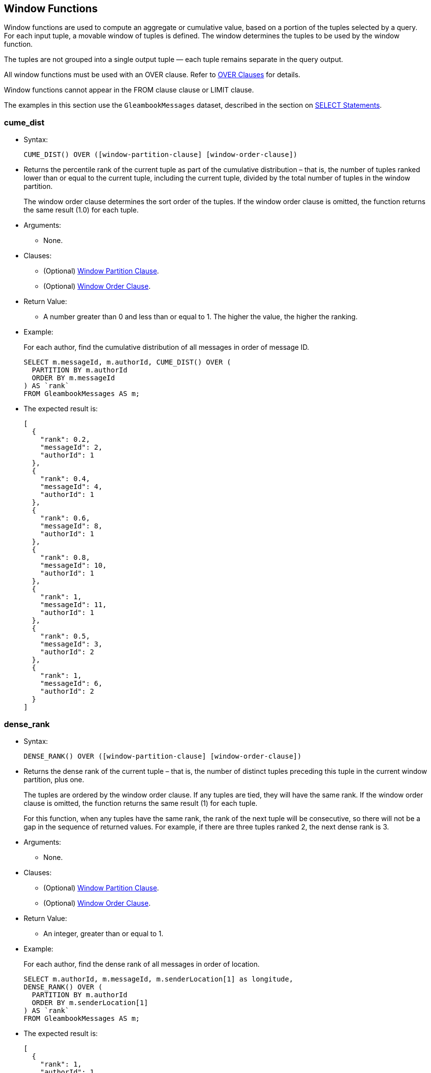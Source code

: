 [[window-functions]]
== Window Functions

Window functions are used to compute an aggregate or cumulative value,
based on a portion of the tuples selected by a query. For each input
tuple, a movable window of tuples is defined. The window determines the
tuples to be used by the window function.

The tuples are not grouped into a single output tuple — each tuple
remains separate in the query output.

All window functions must be used with an OVER clause. Refer to
link:manual.html#Over_clauses[OVER Clauses] for details.

Window functions cannot appear in the FROM clause clause or LIMIT
clause.

The examples in this section use the `GleambookMessages` dataset,
described in the section on link:manual.html#SELECT_statements[SELECT
Statements].

[[cume_dist]]
=== cume_dist

* Syntax:
+
------------------------------------------------------------------
CUME_DIST() OVER ([window-partition-clause] [window-order-clause])
------------------------------------------------------------------
* Returns the percentile rank of the current tuple as part of the
cumulative distribution – that is, the number of tuples ranked lower
than or equal to the current tuple, including the current tuple, divided
by the total number of tuples in the window partition.
+
The window order clause determines the sort order of the tuples. If the
window order clause is omitted, the function returns the same result
(1.0) for each tuple.
* Arguments:
** None.
* Clauses:
** (Optional) link:manual.html#Window_partition_clause[Window Partition
Clause].
** (Optional) link:manual.html#Window_order_clause[Window Order Clause].
* Return Value:
** A number greater than 0 and less than or equal to 1. The higher the
value, the higher the ranking.
* Example:
+
For each author, find the cumulative distribution of all messages in
order of message ID.
+
--------------------------------------------------
SELECT m.messageId, m.authorId, CUME_DIST() OVER (
  PARTITION BY m.authorId
  ORDER BY m.messageId
) AS `rank`
FROM GleambookMessages AS m;
--------------------------------------------------
* The expected result is:
+
--------------------
[
  {
    "rank": 0.2,
    "messageId": 2,
    "authorId": 1
  },
  {
    "rank": 0.4,
    "messageId": 4,
    "authorId": 1
  },
  {
    "rank": 0.6,
    "messageId": 8,
    "authorId": 1
  },
  {
    "rank": 0.8,
    "messageId": 10,
    "authorId": 1
  },
  {
    "rank": 1,
    "messageId": 11,
    "authorId": 1
  },
  {
    "rank": 0.5,
    "messageId": 3,
    "authorId": 2
  },
  {
    "rank": 1,
    "messageId": 6,
    "authorId": 2
  }
]
--------------------

[[dense_rank]]
=== dense_rank

* Syntax:
+
-------------------------------------------------------------------
DENSE_RANK() OVER ([window-partition-clause] [window-order-clause])
-------------------------------------------------------------------
* Returns the dense rank of the current tuple – that is, the number of
distinct tuples preceding this tuple in the current window partition,
plus one.
+
The tuples are ordered by the window order clause. If any tuples are
tied, they will have the same rank. If the window order clause is
omitted, the function returns the same result (1) for each tuple.
+
For this function, when any tuples have the same rank, the rank of the
next tuple will be consecutive, so there will not be a gap in the
sequence of returned values. For example, if there are three tuples
ranked 2, the next dense rank is 3.
* Arguments:
** None.
* Clauses:
** (Optional) link:manual.html#Window_partition_clause[Window Partition
Clause].
** (Optional) link:manual.html#Window_order_clause[Window Order Clause].
* Return Value:
** An integer, greater than or equal to 1.
* Example:
+
For each author, find the dense rank of all messages in order of
location.
+
-----------------------------------------------------------------
SELECT m.authorId, m.messageId, m.senderLocation[1] as longitude,
DENSE_RANK() OVER (
  PARTITION BY m.authorId
  ORDER BY m.senderLocation[1]
) AS `rank`
FROM GleambookMessages AS m;
-----------------------------------------------------------------
* The expected result is:
+
----------------------
[
  {
    "rank": 1,
    "authorId": 1,
    "messageId": 10,
    "longitude": 70.01
  },
  {
    "rank": 2,
    "authorId": 1,
    "messageId": 11,
    "longitude": 77.49
  },
  {
    "rank": 3,
    "authorId": 1,
    "messageId": 2,
    "longitude": 80.87
  },
  {
    "rank": 3,
    "authorId": 1,
    "messageId": 8,
    "longitude": 80.87
  },
  {
    "rank": 4,
    "authorId": 1,
    "messageId": 4,
    "longitude": 97.04
  },
  {
    "rank": 1,
    "authorId": 2,
    "messageId": 6,
    "longitude": 75.56
  },
  {
    "rank": 2,
    "authorId": 2,
    "messageId": 3,
    "longitude": 81.01
  }
]
----------------------

[[first_value]]
=== first_value

* Syntax:
+
------------------------------------------------------------
FIRST_VALUE(expr) [nulls-treatment] OVER (window-definition)
------------------------------------------------------------
* Returns the requested value from the first tuple in the current window
frame, where the window frame is specified by the window definition.
* Arguments:
** `expr`: The value that you want to return from the first tuple in the
window frame. [link:#fn_1[1]]
* Modifiers:
** link:manual.html#Nulls_treatment[Nulls Treatment]: (Optional)
Determines how NULL or MISSING values are treated when finding the first
value in the window frame.
*** `IGNORE NULLS`: If the values for any tuples evaluate to NULL or
MISSING, those tuples are ignored when finding the first tuple. In this
case, the function returns the first non-NULL, non-MISSING value.
*** `RESPECT NULLS`: If the values for any tuples evaluate to NULL or
MISSING, those tuples are included when finding the first tuple.
+
If this modifier is omitted, the default is `RESPECT NULLS`.
* Clauses:
** (Optional) link:manual.html#Window_partition_clause[Window Partition
Clause].
** (Optional) link:manual.html#Window_order_clause[Window Order Clause].
** (Optional) link:manual.html#Window_frame_clause[Window Frame Clause].
* Return Value:
** The specified value from the first tuple. The order of the tuples is
determined by the window order clause.
** NULL, if the frame was empty or if all values were NULL or MISSING
and the `IGNORE NULLS` modifier was specified.
** In the following cases, this function may return unpredictable
results.
*** If the window order clause is omitted.
*** If the window frame is defined by `ROWS`, and there are tied tuples
in the window frame.
** To make the function return deterministic results, add a window order
clause, or add further ordering terms to the window order clause so that
no tuples are tied.
** If the window frame is defined by `RANGE` or `GROUPS`, and there are
tied tuples in the window frame, the function returns the first value of
the input expression.
* Example:
+
For each author, show the length of each message, including the length
of the shortest message from that author.
+
-------------------------------------
SELECT m.authorId, m.messageId,
LENGTH(m.message) AS message_length,
FIRST_VALUE(LENGTH(m.message)) OVER (
  PARTITION BY m.authorId
  ORDER BY LENGTH(m.message)
) AS shortest_message
FROM GleambookMessages AS m;
-------------------------------------
* The expected result is:
+
---------------------------
[
  {
    "message_length": 31,
    "shortest_message": 31,
    "authorId": 1,
    "messageId": 8
  },
  {
    "message_length": 39,
    "shortest_message": 31,
    "authorId": 1,
    "messageId": 11
  },
  {
    "message_length": 44,
    "shortest_message": 31,
    "authorId": 1,
    "messageId": 4
  },
  {
    "message_length": 45,
    "shortest_message": 31,
    "authorId": 1,
    "messageId": 2
  },
  {
    "message_length": 51,
    "shortest_message": 31,
    "authorId": 1,
    "messageId": 10
  },
  {
    "message_length": 35,
    "shortest_message": 35,
    "authorId": 2,
    "messageId": 3
  },
  {
    "message_length": 44,
    "shortest_message": 35,
    "authorId": 2,
    "messageId": 6
  }
]
---------------------------

[[lag]]
=== lag

* Syntax:
+
-------------------------------------------------------------------------------------------------------
LAG(expr[, offset[, default]]) [nulls-treatment] OVER ([window-partition-clause] [window-order-clause])
-------------------------------------------------------------------------------------------------------
* Returns the value from a tuple at a given offset prior to the current
tuple position.
+
The window order clause determines the sort order of the tuples. If the
window order clause is omitted, the return values may be unpredictable.
* Arguments:
** `expr`: The value that you want to return from the offset tuple.
[link:#fn_1[1]]
** `offset`: (Optional) A positive integer. If omitted, the default is
1.
** `default`: (Optional) The value to return when the offset goes out of
partition scope. If omitted, the default is NULL.
* Modifiers:
** link:manual.html#Nulls_treatment[Nulls Treatment]: (Optional)
Determines how NULL or MISSING values are treated when finding the
offset tuple in the window partition.
*** `IGNORE NULLS`: If the values for any tuples evaluate to NULL or
MISSING, those tuples are ignored when finding the offset tuple.
*** `RESPECT NULLS`: If the values for any tuples evaluate to NULL or
MISSING, those tuples are included when finding the offset tuple.
+
If this modifier is omitted, the default is `RESPECT NULLS`.
* Clauses:
** (Optional) link:manual.html#Window_partition_clause[Window Partition
Clause].
** (Optional) link:manual.html#Window_order_clause[Window Order Clause].
* Return Value:
** The specified value from the offset tuple.
** If the offset tuple is out of partition scope, it returns the default
value, or NULL if no default is specified.
* Example:
+
For each author, show the length of each message, including the length
of the next-shortest message.
+
------------------------------------------------------
SELECT m.authorId, m.messageId,
LENGTH(m.message) AS message_length,
LAG(LENGTH(m.message), 1, "No shorter message") OVER (
  PARTITION BY m.authorId
  ORDER BY LENGTH(m.message)
) AS next_shortest_message
FROM GleambookMessages AS m;
------------------------------------------------------
* The expected result is:
+
-------------------------------------------------
[
  {
    "message_length": 31,
    "authorId": 1,
    "messageId": 8,
    "next_shortest_message": "No shorter message"
  },
  {
    "message_length": 39,
    "authorId": 1,
    "messageId": 11,
    "next_shortest_message": 31
  },
  {
    "message_length": 44,
    "authorId": 1,
    "messageId": 4,
    "next_shortest_message": 39
  },
  {
    "message_length": 45,
    "authorId": 1,
    "messageId": 2,
    "next_shortest_message": 44
  },
  {
    "message_length": 51,
    "authorId": 1,
    "messageId": 10,
    "next_shortest_message": 45
  },
  {
    "message_length": 35,
    "authorId": 2,
    "messageId": 3,
    "next_shortest_message": "No shorter message"
  },
  {
    "message_length": 44,
    "authorId": 2,
    "messageId": 6,
    "next_shortest_message": 35
  }
]
-------------------------------------------------

[[last_value]]
=== last_value

* Syntax:
+
-----------------------------------------------------------
LAST_VALUE(expr) [nulls-treatment] OVER (window-definition)
-----------------------------------------------------------
* Returns the requested value from the last tuple in the current window
frame, where the window frame is specified by the window definition.
* Arguments:
** `expr`: The value that you want to return from the last tuple in the
window frame. [link:#fn_1[1]]
* Modifiers:
** link:manual.html#Nulls_treatment[Nulls Treatment]: (Optional)
Determines how NULL or MISSING values are treated when finding the last
tuple in the window frame.
*** `IGNORE NULLS`: If the values for any tuples evaluate to NULL or
MISSING, those tuples are ignored when finding the last tuple. In this
case, the function returns the last non-NULL, non-MISSING value.
*** `RESPECT NULLS`: If the values for any tuples evaluate to NULL or
MISSING, those tuples are included when finding the last tuple.
+
If this modifier is omitted, the default is `RESPECT NULLS`.
* Clauses:
** (Optional) link:manual.html#Window_partition_clause[Window Partition
Clause].
** (Optional) link:manual.html#Window_order_clause[Window Order Clause].
** (Optional) link:manual.html#Window_frame_clause[Window Frame Clause].
* Return Value:
** The specified value from the last tuple. The order of the tuples is
determined by the window order clause.
** NULL, if the frame was empty or if all values were NULL or MISSING
and the `IGNORE NULLS` modifier was specified.
** In the following cases, this function may return unpredictable
results.
*** If the window order clause is omitted.
*** If the window frame clause is omitted.
*** If the window frame is defined by `ROWS`, and there are tied tuples
in the window frame.
** To make the function return deterministic results, add a window order
clause, or add further ordering terms to the window order clause so that
no tuples are tied.
** If the window frame is defined by `RANGE` or `GROUPS`, and there are
tied tuples in the window frame, the function returns the last value of
the input expression.
* Example:
+
For each author, show the length of each message, including the length
of the longest message from that author.
+
---------------------------------------------------------------
SELECT m.authorId, m.messageId,
LENGTH(m.message) AS message_length,
LAST_VALUE(LENGTH(m.message)) OVER (
  PARTITION BY m.authorId
  ORDER BY LENGTH(m.message)
  ROWS BETWEEN UNBOUNDED PRECEDING AND UNBOUNDED FOLLOWING -- ➊
) AS longest_message
FROM GleambookMessages AS m;
---------------------------------------------------------------
* The expected result is:
+
--------------------------
[
  {
    "message_length": 31,
    "longest_message": 51,
    "authorId": 1,
    "messageId": 8
  },
  {
    "message_length": 39,
    "longest_message": 51,
    "authorId": 1,
    "messageId": 11
  },
  {
    "message_length": 44,
    "longest_message": 51,
    "authorId": 1,
    "messageId": 4
  },
  {
    "message_length": 45,
    "longest_message": 51,
    "authorId": 1,
    "messageId": 2
  },
  {
    "message_length": 51,
    "longest_message": 51,
    "authorId": 1,
    "messageId": 10
  },
  {
    "message_length": 35,
    "longest_message": 44,
    "authorId": 2,
    "messageId": 3
  },
  {
    "message_length": 44,
    "longest_message": 44,
    "authorId": 2,
    "messageId": 6
  }
]
--------------------------
+
➀ This clause specifies that the window frame should extend to the end
of the window partition. Without this clause, the end point of the
window frame would always be the current tuple. This would mean that the
longest message would always be the same as the current message.

[[lead]]
=== lead

* Syntax:
+
--------------------------------------------------------------------------------------------------------
LEAD(expr[, offset[, default]]) [nulls-treatment] OVER ([window-partition-clause] [window-order-clause])
--------------------------------------------------------------------------------------------------------
* Returns the value from a tuple at a given offset ahead of the current
tuple position.
+
The window order clause determines the sort order of the tuples. If the
window order clause is omitted, the return values may be unpredictable.
* Arguments:
** `expr`: The value that you want to return from the offset tuple.
[link:#fn_1[1]]
** `offset`: (Optional) A positive integer. If omitted, the default is
1.
** `default`: (Optional) The value to return when the offset goes out of
window partition scope. If omitted, the default is NULL.
* Modifiers:
** link:manual.html#Nulls_treatment[Nulls Treatment]: (Optional)
Determines how NULL or MISSING values are treated when finding the
offset tuple in the window partition.
*** `IGNORE NULLS`: If the values for any tuples evaluate to NULL or
MISSING, those tuples are ignored when finding the offset tuple.
*** `RESPECT NULLS`: If the values for any tuples evaluate to NULL or
MISSING, those tuples are included when finding the offset tuple.
+
If this modifier is omitted, the default is `RESPECT NULLS`.
* Clauses:
** (Optional) link:manual.html#Window_partition_clause[Window Partition
Clause].
** (Optional) link:manual.html#Window_order_clause[Window Order Clause].
* Return Value:
** The specified value from the offset tuple.
** If the offset tuple is out of partition scope, it returns the default
value, or NULL if no default is specified.
* Example:
+
For each author, show the length of each message, including the length
of the next-longest message.
+
------------------------------------------------------
SELECT m.authorId, m.messageId,
LENGTH(m.message) AS message_length,
LEAD(LENGTH(m.message), 1, "No longer message") OVER (
  PARTITION BY m.authorId
  ORDER BY LENGTH(m.message)
) AS next_longest_message
FROM GleambookMessages AS m;
------------------------------------------------------
* The expected result is:
+
-----------------------------------------------
[
  {
    "message_length": 31,
    "authorId": 1,
    "messageId": 8,
    "next_longest_message": 39
  },
  {
    "message_length": 39,
    "authorId": 1,
    "messageId": 11,
    "next_longest_message": 44
  },
  {
    "message_length": 44,
    "authorId": 1,
    "messageId": 4,
    "next_longest_message": 45
  },
  {
    "message_length": 45,
    "authorId": 1,
    "messageId": 2,
    "next_longest_message": 51
  },
  {
    "message_length": 51,
    "authorId": 1,
    "messageId": 10,
    "next_longest_message": "No longer message"
  },
  {
    "message_length": 35,
    "authorId": 2,
    "messageId": 3,
    "next_longest_message": 44
  },
  {
    "message_length": 44,
    "authorId": 2,
    "messageId": 6,
    "next_longest_message": "No longer message"
  }
]
-----------------------------------------------

[[nth_value]]
=== nth_value

* Syntax:
+
--------------------------------------------------------------------------------
NTH_VALUE(expr, offset) [nthval-from] [nulls-treatment] OVER (window-definition)
--------------------------------------------------------------------------------
* Returns the requested value from a tuple in the current window frame,
where the window frame is specified by the window definition.
* Arguments:
** `expr`: The value that you want to return from the offset tuple in
the window frame. [link:#fn_1[1]]
** `offset`: The number of the offset tuple within the window frame,
counting from 1.
* Modifiers:
** link:manual.html#Nth_val_from[Nth Val From]: (Optional) Determines
where the function starts counting the offset.
*** `FROM FIRST`: Counting starts at the first tuple in the window
frame. In this case, an offset of 1 is the first tuple in the window
frame, 2 is the second tuple, and so on.
*** `FROM LAST`: Counting starts at the last tuple in the window frame.
In this case, an offset of 1 is the last tuple in the window frame, 2 is
the second-to-last tuple, and so on.
+
The order of the tuples is determined by the window order clause. If
this modifier is omitted, the default is `FROM FIRST`.
** link:manual.html#Nulls_treatment[Nulls Treatment]: (Optional)
Determines how NULL or MISSING values are treated when finding the
offset tuple in the window frame.
*** `IGNORE NULLS`: If the values for any tuples evaluate to NULL or
MISSING, those tuples are ignored when finding the offset tuple.
*** `RESPECT NULLS`: If the values for any tuples evaluate to NULL or
MISSING, those tuples are included when finding the offset tuple.
+
If this modifier is omitted, the default is `RESPECT NULLS`.
* Clauses:
** (Optional) link:manual.html#Window_partition_clause[Window Partition
Clause].
** (Optional) link:manual.html#Window_order_clause[Window Order Clause].
** (Optional) link:manual.html#Window_frame_clause[Window Frame Clause].
* Return Value:
** The specified value from the offset tuple.
** In the following cases, this function may return unpredictable
results.
*** If the window order clause is omitted.
*** If the window frame is defined by `ROWS`, and there are tied tuples
in the window frame.
** To make the function return deterministic results, add a window order
clause, or add further ordering terms to the window order clause so that
no tuples are tied.
** If the window frame is defined by `RANGE` or `GROUPS`, and there are
tied tuples in the window frame, the function returns the first value of
the input expression when counting `FROM FIRST`, or the last value of
the input expression when counting `FROM LAST`.
* Example 1:
+
For each author, show the length of each message, including the length
of the second shortest message from that author.
+
---------------------------------------------------------------
SELECT m.authorId, m.messageId,
LENGTH(m.message) AS message_length,
NTH_VALUE(LENGTH(m.message), 2) FROM FIRST OVER (
  PARTITION BY m.authorId
  ORDER BY LENGTH(m.message)
  ROWS BETWEEN UNBOUNDED PRECEDING AND UNBOUNDED FOLLOWING -- ➊
) AS shortest_message_but_1
FROM GleambookMessages AS m;
---------------------------------------------------------------
* The expected result is:
+
---------------------------------
[
  {
    "message_length": 31,
    "shortest_message_but_1": 39,
    "authorId": 1,
    "messageId": 8
  },
  {
    "message_length": 39,
    "shortest_message_but_1": 39,
    "authorId": 1,
    "messageId": 11 // ➋
  },
  {
    "message_length": 44,
    "shortest_message_but_1": 39,
    "authorId": 1,
    "messageId": 4
  },
  {
    "message_length": 45,
    "shortest_message_but_1": 39,
    "authorId": 1,
    "messageId": 2
  },
  {
    "message_length": 51,
    "shortest_message_but_1": 39,
    "authorId": 1,
    "messageId": 10
  },
  {
    "message_length": 35,
    "shortest_message_but_1": 44,
    "authorId": 2,
    "messageId": 3
  },
  {
    "message_length": 44,
    "shortest_message_but_1": 44,
    "authorId": 2,
    "messageId": 6 // ➋
  }
]
---------------------------------
+
➀ This clause specifies that the window frame should extend to the end
of the window partition. Without this clause, the end point of the
window frame would always be the current tuple. This would mean that for
the shortest message, the function would be unable to find the route
with the second shortest message.
+
➁ The second shortest message from this author.
* Example 2:
+
For each author, show the length of each message, including the length
of the second longest message from that author.
+
---------------------------------------------------------------
SELECT m.authorId, m.messageId,
LENGTH(m.message) AS message_length,
NTH_VALUE(LENGTH(m.message), 2) FROM LAST OVER (
  PARTITION BY m.authorId
  ORDER BY LENGTH(m.message)
  ROWS BETWEEN UNBOUNDED PRECEDING AND UNBOUNDED FOLLOWING -- ➊
) AS longest_message_but_1
FROM GleambookMessages AS m;
---------------------------------------------------------------
* The expected result is:
+
--------------------------------
[
  {
    "message_length": 31,
    "longest_message_but_1": 45,
    "authorId": 1,
    "messageId": 8
  },
  {
    "message_length": 39,
    "longest_message_but_1": 45,
    "authorId": 1,
    "messageId": 11
  },
  {
    "message_length": 44,
    "longest_message_but_1": 45,
    "authorId": 1,
    "messageId": 4
  },
  {
    "message_length": 45,
    "longest_message_but_1": 45,
    "authorId": 1,
    "messageId": 2 // ➋
  },
  {
    "message_length": 51,
    "longest_message_but_1": 45,
    "authorId": 1,
    "messageId": 10
  },
  {
    "message_length": 35,
    "longest_message_but_1": 35,
    "authorId": 2,
    "messageId": 3 // ➋
  },
  {
    "message_length": 44,
    "longest_message_but_1": 35,
    "authorId": 2,
    "messageId": 6
  }
]
--------------------------------
+
➀ This clause specifies that the window frame should extend to the end
of the window partition. Without this clause, the end point of the
window frame would always be the current tuple. This would mean the
function would be unable to find the second longest message for shorter
messages.
+
➁ The second longest message from this author.

[[ntile]]
=== ntile

* Syntax:
+
-----------------------------------------------------------------------
NTILE(num_tiles) OVER ([window-partition-clause] [window-order-clause])
-----------------------------------------------------------------------
* Divides the window partition into the specified number of tiles, and
allocates each tuple in the window partition to a tile, so that as far
as possible each tile has an equal number of tuples. When the set of
tuples is not equally divisible by the number of tiles, the function
puts more tuples into the lower-numbered tiles. For each tuple, the
function returns the number of the tile into which that tuple was
placed.
+
The window order clause determines the sort order of the tuples. If the
window order clause is omitted then the tuples are processed in an
undefined order.
* Arguments:
** `num_tiles`: The number of tiles into which you want to divide the
window partition. This argument can be an expression and must evaluate
to a number. If the number is not an integer, it will be truncated.
* Clauses:
** (Optional) link:manual.html#Window_partition_clause[Window Partition
Clause].
** (Optional) link:manual.html#Window_order_clause[Window Order Clause].
* Return Value:
** An value greater than or equal to 1 and less than or equal to the
number of tiles.
* Example:
+
Allocate each message to one of three tiles by length and message ID.
+
--------------------------------------------------
SELECT m.messageId, LENGTH(m.message) AS `length`,
NTILE(3) OVER (
  ORDER BY LENGTH(m.message), m.messageId
) AS `ntile`
FROM GleambookMessages AS m;
--------------------------------------------------
* The expected result is:
+
-------------------
[
  {
    "length": 31,
    "ntile": 1,
    "messageId": 8
  },
  {
    "length": 35,
    "ntile": 1,
    "messageId": 3
  },
  {
    "length": 39,
    "ntile": 1,
    "messageId": 11
  },
  {
    "length": 44,
    "ntile": 2,
    "messageId": 4
  },
  {
    "length": 44,
    "ntile": 2,
    "messageId": 6
  },
  {
    "length": 45,
    "ntile": 3,
    "messageId": 2
  },
  {
    "length": 51,
    "ntile": 3,
    "messageId": 10
  }
]
-------------------

[[percent_rank]]
=== percent_rank

* Syntax:
+
---------------------------------------------------------------------
PERCENT_RANK() OVER ([window-partition-clause] [window-order-clause])
---------------------------------------------------------------------
* Returns the percentile rank of the current tuple – that is, the rank
of the tuples minus one, divided by the total number of tuples in the
window partition minus one.
+
The window order clause determines the sort order of the tuples. If the
window order clause is omitted, the function returns the same result (0)
for each tuple.
* Arguments:
** None.
* Clauses:
** (Optional) link:manual.html#Window_partition_clause[Window Partition
Clause].
** (Optional) link:manual.html#Window_order_clause[Window Order Clause].
* Return Value:
** A number between 0 and 1. The higher the value, the higher the
ranking.
* Example:
+
For each author, find the percentile rank of all messages in order of
message ID.
+
-----------------------------------------------------
SELECT m.messageId, m.authorId, PERCENT_RANK() OVER (
  PARTITION BY m.authorId
  ORDER BY m.messageId
) AS `rank`
FROM GleambookMessages AS m;
-----------------------------------------------------
* The expected result is:
+
--------------------
[
  {
    "rank": 0,
    "messageId": 2,
    "authorId": 1
  },
  {
    "rank": 0.25,
    "messageId": 4,
    "authorId": 1
  },
  {
    "rank": 0.5,
    "messageId": 8,
    "authorId": 1
  },
  {
    "rank": 0.75,
    "messageId": 10,
    "authorId": 1
  },
  {
    "rank": 1,
    "messageId": 11,
    "authorId": 1
  },
  {
    "rank": 0,
    "messageId": 3,
    "authorId": 2
  },
  {
    "rank": 1,
    "messageId": 6,
    "authorId": 2
  }
]
--------------------

[[rank]]
=== rank

* Syntax:
+
-------------------------------------------------------------
RANK() OVER ([window-partition-clause] [window-order-clause])
-------------------------------------------------------------
* Returns the rank of the current tuple – that is, the number of
distinct tuples preceding this tuple in the current window partition,
plus one.
+
The tuples are ordered by the window order clause. If any tuples are
tied, they will have the same rank. If the window order clause is
omitted, the function returns the same result (1) for each tuple.
+
When any tuples have the same rank, the rank of the next tuple will
include all preceding tuples, so there may be a gap in the sequence of
returned values. For example, if there are three tuples ranked 2, the
next rank is 5.
+
To avoid gaps in the returned values, use the DENSE_RANK() function
instead.
* Arguments:
** None.
* Clauses:
** (Optional) link:manual.html#Window_partition_clause[Window Partition
Clause].
** (Optional) link:manual.html#Window_order_clause[Window Order Clause].
* Return Value:
** An integer, greater than or equal to 1.
* Example:
+
For each author, find the rank of all messages in order of location.
+
-----------------------------------------------------------------
SELECT m.authorId, m.messageId, m.senderLocation[1] as longitude,
RANK() OVER (
  PARTITION BY m.authorId
  ORDER BY m.senderLocation[1]
) AS `rank`
FROM GleambookMessages AS m;
-----------------------------------------------------------------
* The expected result is:
+
----------------------
[
  {
    "rank": 1,
    "authorId": 1,
    "messageId": 10,
    "longitude": 70.01
  },
  {
    "rank": 2,
    "authorId": 1,
    "messageId": 11,
    "longitude": 77.49
  },
  {
    "rank": 3,
    "authorId": 1,
    "messageId": 2,
    "longitude": 80.87
  },
  {
    "rank": 3,
    "authorId": 1,
    "messageId": 8,
    "longitude": 80.87
  },
  {
    "rank": 5,
    "authorId": 1,
    "messageId": 4,
    "longitude": 97.04
  },
  {
    "rank": 1,
    "authorId": 2,
    "messageId": 6,
    "longitude": 75.56
  },
  {
    "rank": 2,
    "authorId": 2,
    "messageId": 3,
    "longitude": 81.01
  }
]
----------------------

[[ratio_to_report]]
=== ratio_to_report

* Syntax:
+
----------------------------------------------
RATIO_TO_REPORT(expr) OVER (window-definition)
----------------------------------------------
* Returns the fractional ratio of the specified value for each tuple to
the sum of values for all tuples in the window frame.
* Arguments:
** `expr`: The value for which you want to calculate the fractional
ratio. [link:#fn_1[1]]
* Clauses:
** (Optional) link:manual.html#Window_partition_clause[Window Partition
Clause].
** (Optional) link:manual.html#Window_order_clause[Window Order Clause].
** (Optional) link:manual.html#Window_frame_clause[Window Frame Clause].
* Return Value:
** A number between 0 and 1, representing the fractional ratio of the
value for the current tuple to the sum of values for all tuples in the
current window frame. The sum of returned values for all tuples in the
current window frame is 1.
** If the input expression does not evaluate to a number, or the sum of
values for all tuples is zero, it returns NULL.
* Example:
+
For each author, calculate the length of each message as a fraction of
the total length of all messages.
+
-----------------------------------------
SELECT m.messageId, m.authorId,
RATIO_TO_REPORT(LENGTH(m.message)) OVER (
  PARTITION BY m.authorId
) AS length_ratio
FROM GleambookMessages AS m;
-----------------------------------------
* The expected result is:
+
----------------------------------------
[
  {
    "length_ratio": 0.21428571428571427,
    "messageId": 2,
    "authorId": 1
  },
  {
    "length_ratio": 0.20952380952380953,
    "messageId": 4,
    "authorId": 1
  },
  {
    "length_ratio": 0.14761904761904762,
    "messageId": 8,
    "authorId": 1
  },
  {
    "length_ratio": 0.24285714285714285,
    "messageId": 10,
    "authorId": 1
  },
  {
    "length_ratio": 0.18571428571428572,
    "messageId": 11,
    "authorId": 1
  },
  {
    "length_ratio": 0.4430379746835443,
    "messageId": 3,
    "authorId": 2
  },
  {
    "length_ratio": 0.5569620253164557,
    "messageId": 6,
    "authorId": 2
  }
]
----------------------------------------

[[row_number]]
=== row_number

* Syntax:
+
-------------------------------------------------------------------
ROW_NUMBER() OVER ([window-partition-clause] [window-order-clause])
-------------------------------------------------------------------
* Returns a unique row number for every tuple in every window partition.
In each window partition, the row numbering starts at 1.
+
The window order clause determines the sort order of the tuples. If the
window order clause is omitted, the return values may be unpredictable.
* Arguments:
** None.
* Clauses:
** (Optional) link:manual.html#Window_partition_clause[Window Partition
Clause].
** (Optional) link:manual.html#Window_order_clause[Window Order Clause].
* Return Value:
** An integer, greater than or equal to 1.
* Example:
+
For each author, number all messages in order of length.
+
-------------------------------
SELECT m.messageId, m.authorId,
ROW_NUMBER() OVER (
  PARTITION BY m.authorId
  ORDER BY LENGTH(m.message)
) AS `row`
FROM GleambookMessages AS m;
-------------------------------
* The expected result is:
+
--------------------
[
  {
    "row": 1,
    "messageId": 8,
    "authorId": 1
  },
  {
    "row": 2,
    "messageId": 11,
    "authorId": 1
  },
  {
    "row": 3,
    "messageId": 4,
    "authorId": 1
  },
  {
    "row": 4,
    "messageId": 2,
    "authorId": 1
  },
  {
    "row": 5,
    "messageId": 10,
    "authorId": 1
  },
  {
    "row": 1,
    "messageId": 3,
    "authorId": 2
  },
  {
    "row": 2,
    "messageId": 6,
    "authorId": 2
  }
]
--------------------

'''''

\1. If the query contains the GROUP BY clause or any
link:#AggregateFunctions[aggregate functions], this expression must only
depend on GROUP BY expressions or aggregate functions.
